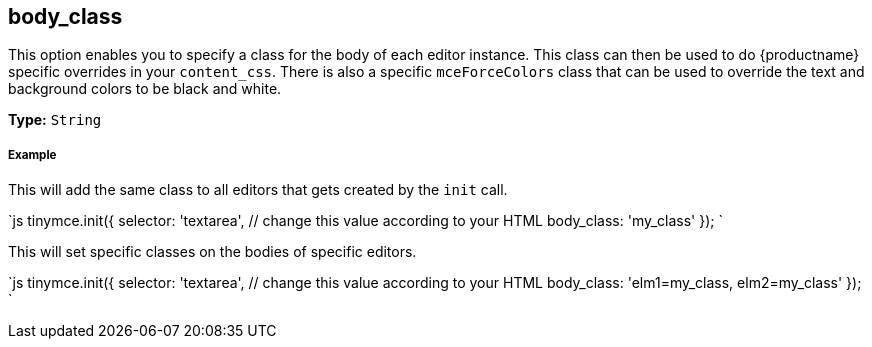 [#body_class]
== body_class

This option enables you to specify a class for the body of each editor instance. This class can then be used to do {productname} specific overrides in your `content_css`. There is also a specific `mceForceColors` class that can be used to override the text and background colors to be black and white.

*Type:* `String`

[discrete#example]
===== Example

This will add the same class to all editors that gets created by the `init` call.

`js
tinymce.init({
  selector: 'textarea',  // change this value according to your HTML
  body_class: 'my_class'
});
`

This will set specific classes on the bodies of specific editors.

`js
tinymce.init({
  selector: 'textarea',  // change this value according to your HTML
  body_class: 'elm1=my_class, elm2=my_class'
});
`
